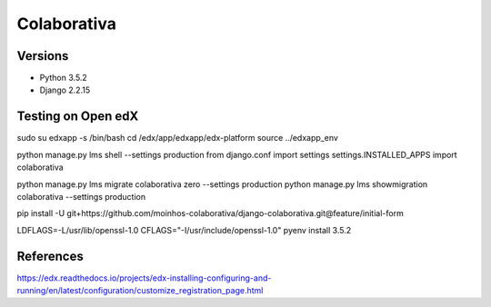 ============
Colaborativa
============


Versions
========

- Python 3.5.2
- Django 2.2.15


Testing on Open edX
===================

sudo su edxapp -s /bin/bash
cd /edx/app/edxapp/edx-platform
source ../edxapp_env

python manage.py lms shell --settings production
from django.conf import settings
settings.INSTALLED_APPS
import colaborativa

python manage.py lms migrate colaborativa zero --settings production
python manage.py lms showmigration colaborativa --settings production

pip install -U git+https://github.com/moinhos-colaborativa/django-colaborativa.git@feature/initial-form

LDFLAGS=-L/usr/lib/openssl-1.0 CFLAGS="-I/usr/include/openssl-1.0" pyenv install 3.5.2

References
==========

https://edx.readthedocs.io/projects/edx-installing-configuring-and-running/en/latest/configuration/customize_registration_page.html
